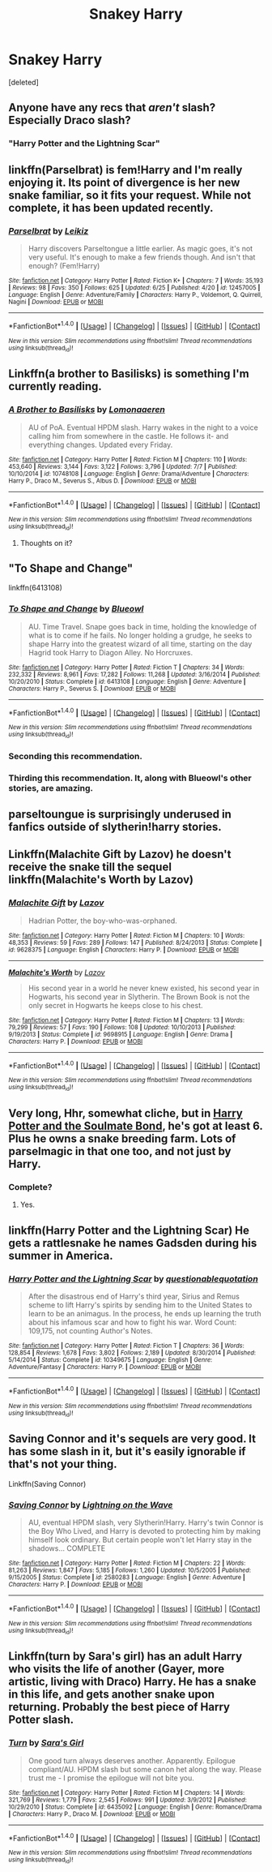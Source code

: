 #+TITLE: Snakey Harry

* Snakey Harry
:PROPERTIES:
:Score: 5
:DateUnix: 1499585884.0
:DateShort: 2017-Jul-09
:END:
[deleted]


** Anyone have any recs that /aren't/ slash? Especially Draco slash?
:PROPERTIES:
:Score: 4
:DateUnix: 1499615031.0
:DateShort: 2017-Jul-09
:END:

*** "Harry Potter and the Lightning Scar"
:PROPERTIES:
:Author: Jahoan
:Score: 1
:DateUnix: 1499631577.0
:DateShort: 2017-Jul-10
:END:


** linkffn(Parselbrat) is fem!Harry and I'm really enjoying it. Its point of divergence is her new snake familiar, so it fits your request. While not complete, it has been updated recently.
:PROPERTIES:
:Score: 3
:DateUnix: 1499637405.0
:DateShort: 2017-Jul-10
:END:

*** [[http://www.fanfiction.net/s/12457005/1/][*/Parselbrat/*]] by [[https://www.fanfiction.net/u/6233094/Leikiz][/Leikiz/]]

#+begin_quote
  Harry discovers Parseltongue a little earlier. As magic goes, it's not very useful. It's enough to make a few friends though. And isn't that enough? (Fem!Harry)
#+end_quote

^{/Site/: [[http://www.fanfiction.net/][fanfiction.net]] *|* /Category/: Harry Potter *|* /Rated/: Fiction K+ *|* /Chapters/: 7 *|* /Words/: 35,193 *|* /Reviews/: 98 *|* /Favs/: 350 *|* /Follows/: 625 *|* /Updated/: 6/25 *|* /Published/: 4/20 *|* /id/: 12457005 *|* /Language/: English *|* /Genre/: Adventure/Family *|* /Characters/: Harry P., Voldemort, Q. Quirrell, Nagini *|* /Download/: [[http://www.ff2ebook.com/old/ffn-bot/index.php?id=12457005&source=ff&filetype=epub][EPUB]] or [[http://www.ff2ebook.com/old/ffn-bot/index.php?id=12457005&source=ff&filetype=mobi][MOBI]]}

--------------

*FanfictionBot*^{1.4.0} *|* [[[https://github.com/tusing/reddit-ffn-bot/wiki/Usage][Usage]]] | [[[https://github.com/tusing/reddit-ffn-bot/wiki/Changelog][Changelog]]] | [[[https://github.com/tusing/reddit-ffn-bot/issues/][Issues]]] | [[[https://github.com/tusing/reddit-ffn-bot/][GitHub]]] | [[[https://www.reddit.com/message/compose?to=tusing][Contact]]]

^{/New in this version: Slim recommendations using/ ffnbot!slim! /Thread recommendations using/ linksub(thread_id)!}
:PROPERTIES:
:Author: FanfictionBot
:Score: 2
:DateUnix: 1499637421.0
:DateShort: 2017-Jul-10
:END:


** Linkffn(a brother to Basilisks) is something I'm currently reading.
:PROPERTIES:
:Author: rainbow_snake
:Score: 2
:DateUnix: 1499613602.0
:DateShort: 2017-Jul-09
:END:

*** [[http://www.fanfiction.net/s/10748108/1/][*/A Brother to Basilisks/*]] by [[https://www.fanfiction.net/u/1265079/Lomonaaeren][/Lomonaaeren/]]

#+begin_quote
  AU of PoA. Eventual HPDM slash. Harry wakes in the night to a voice calling him from somewhere in the castle. He follows it- and everything changes. Updated every Friday.
#+end_quote

^{/Site/: [[http://www.fanfiction.net/][fanfiction.net]] *|* /Category/: Harry Potter *|* /Rated/: Fiction M *|* /Chapters/: 110 *|* /Words/: 453,640 *|* /Reviews/: 3,144 *|* /Favs/: 3,122 *|* /Follows/: 3,796 *|* /Updated/: 7/7 *|* /Published/: 10/10/2014 *|* /id/: 10748108 *|* /Language/: English *|* /Genre/: Drama/Adventure *|* /Characters/: Harry P., Draco M., Severus S., Albus D. *|* /Download/: [[http://www.ff2ebook.com/old/ffn-bot/index.php?id=10748108&source=ff&filetype=epub][EPUB]] or [[http://www.ff2ebook.com/old/ffn-bot/index.php?id=10748108&source=ff&filetype=mobi][MOBI]]}

--------------

*FanfictionBot*^{1.4.0} *|* [[[https://github.com/tusing/reddit-ffn-bot/wiki/Usage][Usage]]] | [[[https://github.com/tusing/reddit-ffn-bot/wiki/Changelog][Changelog]]] | [[[https://github.com/tusing/reddit-ffn-bot/issues/][Issues]]] | [[[https://github.com/tusing/reddit-ffn-bot/][GitHub]]] | [[[https://www.reddit.com/message/compose?to=tusing][Contact]]]

^{/New in this version: Slim recommendations using/ ffnbot!slim! /Thread recommendations using/ linksub(thread_id)!}
:PROPERTIES:
:Author: FanfictionBot
:Score: 1
:DateUnix: 1499613621.0
:DateShort: 2017-Jul-09
:END:

**** Thoughts on it?
:PROPERTIES:
:Author: OurLawyers
:Score: 1
:DateUnix: 1499750154.0
:DateShort: 2017-Jul-11
:END:


** "To Shape and Change"

linkffn(6413108)
:PROPERTIES:
:Author: Starfox5
:Score: 1
:DateUnix: 1499592425.0
:DateShort: 2017-Jul-09
:END:

*** [[http://www.fanfiction.net/s/6413108/1/][*/To Shape and Change/*]] by [[https://www.fanfiction.net/u/1201799/Blueowl][/Blueowl/]]

#+begin_quote
  AU. Time Travel. Snape goes back in time, holding the knowledge of what is to come if he fails. No longer holding a grudge, he seeks to shape Harry into the greatest wizard of all time, starting on the day Hagrid took Harry to Diagon Alley. No Horcruxes.
#+end_quote

^{/Site/: [[http://www.fanfiction.net/][fanfiction.net]] *|* /Category/: Harry Potter *|* /Rated/: Fiction T *|* /Chapters/: 34 *|* /Words/: 232,332 *|* /Reviews/: 8,961 *|* /Favs/: 17,282 *|* /Follows/: 11,268 *|* /Updated/: 3/16/2014 *|* /Published/: 10/20/2010 *|* /Status/: Complete *|* /id/: 6413108 *|* /Language/: English *|* /Genre/: Adventure *|* /Characters/: Harry P., Severus S. *|* /Download/: [[http://www.ff2ebook.com/old/ffn-bot/index.php?id=6413108&source=ff&filetype=epub][EPUB]] or [[http://www.ff2ebook.com/old/ffn-bot/index.php?id=6413108&source=ff&filetype=mobi][MOBI]]}

--------------

*FanfictionBot*^{1.4.0} *|* [[[https://github.com/tusing/reddit-ffn-bot/wiki/Usage][Usage]]] | [[[https://github.com/tusing/reddit-ffn-bot/wiki/Changelog][Changelog]]] | [[[https://github.com/tusing/reddit-ffn-bot/issues/][Issues]]] | [[[https://github.com/tusing/reddit-ffn-bot/][GitHub]]] | [[[https://www.reddit.com/message/compose?to=tusing][Contact]]]

^{/New in this version: Slim recommendations using/ ffnbot!slim! /Thread recommendations using/ linksub(thread_id)!}
:PROPERTIES:
:Author: FanfictionBot
:Score: 3
:DateUnix: 1499592447.0
:DateShort: 2017-Jul-09
:END:


*** Seconding this recommendation.
:PROPERTIES:
:Author: rainbow_snake
:Score: 1
:DateUnix: 1499613517.0
:DateShort: 2017-Jul-09
:END:


*** Thirding this recommendation. It, along with Blueowl's other stories, are amazing.
:PROPERTIES:
:Score: 1
:DateUnix: 1499633602.0
:DateShort: 2017-Jul-10
:END:


** parseltoungue is surprisingly underused in fanfics outside of slytherin!harry stories.
:PROPERTIES:
:Author: BLACKtyler
:Score: 1
:DateUnix: 1499602582.0
:DateShort: 2017-Jul-09
:END:


** Linkffn(Malachite Gift by Lazov) he doesn't receive the snake till the sequel linkffn(Malachite's Worth by Lazov)
:PROPERTIES:
:Author: WetBananas
:Score: 1
:DateUnix: 1499615672.0
:DateShort: 2017-Jul-09
:END:

*** [[http://www.fanfiction.net/s/9628375/1/][*/Malachite Gift/*]] by [[https://www.fanfiction.net/u/4798684/Lazov][/Lazov/]]

#+begin_quote
  Hadrian Potter, the boy-who-was-orphaned.
#+end_quote

^{/Site/: [[http://www.fanfiction.net/][fanfiction.net]] *|* /Category/: Harry Potter *|* /Rated/: Fiction M *|* /Chapters/: 10 *|* /Words/: 48,353 *|* /Reviews/: 59 *|* /Favs/: 289 *|* /Follows/: 147 *|* /Published/: 8/24/2013 *|* /Status/: Complete *|* /id/: 9628375 *|* /Language/: English *|* /Characters/: Harry P. *|* /Download/: [[http://www.ff2ebook.com/old/ffn-bot/index.php?id=9628375&source=ff&filetype=epub][EPUB]] or [[http://www.ff2ebook.com/old/ffn-bot/index.php?id=9628375&source=ff&filetype=mobi][MOBI]]}

--------------

[[http://www.fanfiction.net/s/9698915/1/][*/Malachite's Worth/*]] by [[https://www.fanfiction.net/u/4798684/Lazov][/Lazov/]]

#+begin_quote
  His second year in a world he never knew existed, his second year in Hogwarts, his second year in Slytherin. The Brown Book is not the only secret in Hogwarts he keeps close to his chest.
#+end_quote

^{/Site/: [[http://www.fanfiction.net/][fanfiction.net]] *|* /Category/: Harry Potter *|* /Rated/: Fiction M *|* /Chapters/: 13 *|* /Words/: 79,299 *|* /Reviews/: 57 *|* /Favs/: 190 *|* /Follows/: 108 *|* /Updated/: 10/10/2013 *|* /Published/: 9/19/2013 *|* /Status/: Complete *|* /id/: 9698915 *|* /Language/: English *|* /Genre/: Drama *|* /Characters/: Harry P. *|* /Download/: [[http://www.ff2ebook.com/old/ffn-bot/index.php?id=9698915&source=ff&filetype=epub][EPUB]] or [[http://www.ff2ebook.com/old/ffn-bot/index.php?id=9698915&source=ff&filetype=mobi][MOBI]]}

--------------

*FanfictionBot*^{1.4.0} *|* [[[https://github.com/tusing/reddit-ffn-bot/wiki/Usage][Usage]]] | [[[https://github.com/tusing/reddit-ffn-bot/wiki/Changelog][Changelog]]] | [[[https://github.com/tusing/reddit-ffn-bot/issues/][Issues]]] | [[[https://github.com/tusing/reddit-ffn-bot/][GitHub]]] | [[[https://www.reddit.com/message/compose?to=tusing][Contact]]]

^{/New in this version: Slim recommendations using/ ffnbot!slim! /Thread recommendations using/ linksub(thread_id)!}
:PROPERTIES:
:Author: FanfictionBot
:Score: 1
:DateUnix: 1499615709.0
:DateShort: 2017-Jul-09
:END:


** Very long, Hhr, somewhat cliche, but in [[http://keiramarcos.com/fan-fiction/harry-potter-the-soulmate-bond/][Harry Potter and the Soulmate Bond]], he's got at least 6. Plus he owns a snake breeding farm. Lots of parselmagic in that one too, and not just by Harry.
:PROPERTIES:
:Author: t1mepiece
:Score: 1
:DateUnix: 1499625046.0
:DateShort: 2017-Jul-09
:END:

*** Complete?
:PROPERTIES:
:Author: Terras1fan
:Score: 1
:DateUnix: 1499646685.0
:DateShort: 2017-Jul-10
:END:

**** Yes.
:PROPERTIES:
:Author: t1mepiece
:Score: 1
:DateUnix: 1499648552.0
:DateShort: 2017-Jul-10
:END:


** linkffn(Harry Potter and the Lightning Scar) He gets a rattlesnake he names Gadsden during his summer in America.
:PROPERTIES:
:Author: Jahoan
:Score: 1
:DateUnix: 1499631490.0
:DateShort: 2017-Jul-10
:END:

*** [[http://www.fanfiction.net/s/10349675/1/][*/Harry Potter and the Lightning Scar/*]] by [[https://www.fanfiction.net/u/5729966/questionablequotation][/questionablequotation/]]

#+begin_quote
  After the disastrous end of Harry's third year, Sirius and Remus scheme to lift Harry's spirits by sending him to the United States to learn to be an animagus. In the process, he ends up learning the truth about his infamous scar and how to fight his war. Word Count: 109,175, not counting Author's Notes.
#+end_quote

^{/Site/: [[http://www.fanfiction.net/][fanfiction.net]] *|* /Category/: Harry Potter *|* /Rated/: Fiction T *|* /Chapters/: 36 *|* /Words/: 128,854 *|* /Reviews/: 1,678 *|* /Favs/: 3,802 *|* /Follows/: 2,189 *|* /Updated/: 8/30/2014 *|* /Published/: 5/14/2014 *|* /Status/: Complete *|* /id/: 10349675 *|* /Language/: English *|* /Genre/: Adventure/Fantasy *|* /Characters/: Harry P. *|* /Download/: [[http://www.ff2ebook.com/old/ffn-bot/index.php?id=10349675&source=ff&filetype=epub][EPUB]] or [[http://www.ff2ebook.com/old/ffn-bot/index.php?id=10349675&source=ff&filetype=mobi][MOBI]]}

--------------

*FanfictionBot*^{1.4.0} *|* [[[https://github.com/tusing/reddit-ffn-bot/wiki/Usage][Usage]]] | [[[https://github.com/tusing/reddit-ffn-bot/wiki/Changelog][Changelog]]] | [[[https://github.com/tusing/reddit-ffn-bot/issues/][Issues]]] | [[[https://github.com/tusing/reddit-ffn-bot/][GitHub]]] | [[[https://www.reddit.com/message/compose?to=tusing][Contact]]]

^{/New in this version: Slim recommendations using/ ffnbot!slim! /Thread recommendations using/ linksub(thread_id)!}
:PROPERTIES:
:Author: FanfictionBot
:Score: 1
:DateUnix: 1499631518.0
:DateShort: 2017-Jul-10
:END:


** Saving Connor and it's sequels are very good. It has some slash in it, but it's easily ignorable if that's not your thing.

Linkffn(Saving Connor)
:PROPERTIES:
:Author: GreyBrick
:Score: 0
:DateUnix: 1499604179.0
:DateShort: 2017-Jul-09
:END:

*** [[http://www.fanfiction.net/s/2580283/1/][*/Saving Connor/*]] by [[https://www.fanfiction.net/u/895946/Lightning-on-the-Wave][/Lightning on the Wave/]]

#+begin_quote
  AU, eventual HPDM slash, very Slytherin!Harry. Harry's twin Connor is the Boy Who Lived, and Harry is devoted to protecting him by making himself look ordinary. But certain people won't let Harry stay in the shadows... COMPLETE
#+end_quote

^{/Site/: [[http://www.fanfiction.net/][fanfiction.net]] *|* /Category/: Harry Potter *|* /Rated/: Fiction M *|* /Chapters/: 22 *|* /Words/: 81,263 *|* /Reviews/: 1,847 *|* /Favs/: 5,185 *|* /Follows/: 1,260 *|* /Updated/: 10/5/2005 *|* /Published/: 9/15/2005 *|* /Status/: Complete *|* /id/: 2580283 *|* /Language/: English *|* /Genre/: Adventure *|* /Characters/: Harry P. *|* /Download/: [[http://www.ff2ebook.com/old/ffn-bot/index.php?id=2580283&source=ff&filetype=epub][EPUB]] or [[http://www.ff2ebook.com/old/ffn-bot/index.php?id=2580283&source=ff&filetype=mobi][MOBI]]}

--------------

*FanfictionBot*^{1.4.0} *|* [[[https://github.com/tusing/reddit-ffn-bot/wiki/Usage][Usage]]] | [[[https://github.com/tusing/reddit-ffn-bot/wiki/Changelog][Changelog]]] | [[[https://github.com/tusing/reddit-ffn-bot/issues/][Issues]]] | [[[https://github.com/tusing/reddit-ffn-bot/][GitHub]]] | [[[https://www.reddit.com/message/compose?to=tusing][Contact]]]

^{/New in this version: Slim recommendations using/ ffnbot!slim! /Thread recommendations using/ linksub(thread_id)!}
:PROPERTIES:
:Author: FanfictionBot
:Score: 1
:DateUnix: 1499604196.0
:DateShort: 2017-Jul-09
:END:


** Linkffn(turn by Sara's girl) has an adult Harry who visits the life of another (Gayer, more artistic, living with Draco) Harry. He has a snake in this life, and gets another snake upon returning. Probably the best piece of Harry Potter slash.
:PROPERTIES:
:Author: Seeker0fTruth
:Score: 0
:DateUnix: 1499608427.0
:DateShort: 2017-Jul-09
:END:

*** [[http://www.fanfiction.net/s/6435092/1/][*/Turn/*]] by [[https://www.fanfiction.net/u/1550773/Sara-s-Girl][/Sara's Girl/]]

#+begin_quote
  One good turn always deserves another. Apparently. Epilogue compliant/AU. HPDM slash but some canon het along the way. Please trust me - I promise the epilogue will not bite you.
#+end_quote

^{/Site/: [[http://www.fanfiction.net/][fanfiction.net]] *|* /Category/: Harry Potter *|* /Rated/: Fiction M *|* /Chapters/: 14 *|* /Words/: 321,769 *|* /Reviews/: 1,779 *|* /Favs/: 2,545 *|* /Follows/: 991 *|* /Updated/: 3/9/2012 *|* /Published/: 10/29/2010 *|* /Status/: Complete *|* /id/: 6435092 *|* /Language/: English *|* /Genre/: Romance/Drama *|* /Characters/: Harry P., Draco M. *|* /Download/: [[http://www.ff2ebook.com/old/ffn-bot/index.php?id=6435092&source=ff&filetype=epub][EPUB]] or [[http://www.ff2ebook.com/old/ffn-bot/index.php?id=6435092&source=ff&filetype=mobi][MOBI]]}

--------------

*FanfictionBot*^{1.4.0} *|* [[[https://github.com/tusing/reddit-ffn-bot/wiki/Usage][Usage]]] | [[[https://github.com/tusing/reddit-ffn-bot/wiki/Changelog][Changelog]]] | [[[https://github.com/tusing/reddit-ffn-bot/issues/][Issues]]] | [[[https://github.com/tusing/reddit-ffn-bot/][GitHub]]] | [[[https://www.reddit.com/message/compose?to=tusing][Contact]]]

^{/New in this version: Slim recommendations using/ ffnbot!slim! /Thread recommendations using/ linksub(thread_id)!}
:PROPERTIES:
:Author: FanfictionBot
:Score: 1
:DateUnix: 1499608431.0
:DateShort: 2017-Jul-09
:END:
